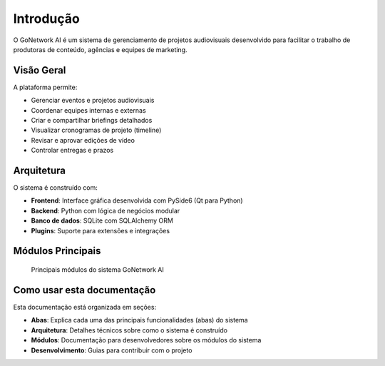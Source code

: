 Introdução
============

O GoNetwork AI é um sistema de gerenciamento de projetos audiovisuais desenvolvido para
facilitar o trabalho de produtoras de conteúdo, agências e equipes de marketing.

Visão Geral
-----------

A plataforma permite:

* Gerenciar eventos e projetos audiovisuais
* Coordenar equipes internas e externas
* Criar e compartilhar briefings detalhados
* Visualizar cronogramas de projeto (timeline)
* Revisar e aprovar edições de vídeo
* Controlar entregas e prazos

Arquitetura
-----------

O sistema é construído com:

* **Frontend**: Interface gráfica desenvolvida com PySide6 (Qt para Python)
* **Backend**: Python com lógica de negócios modular
* **Banco de dados**: SQLite com SQLAlchemy ORM
* **Plugins**: Suporte para extensões e integrações

Módulos Principais
-----------------

.. figure:: _static/images/modulos.png
   :alt: Diagrama de módulos principais
   :width: 600px

   Principais módulos do sistema GoNetwork AI

Como usar esta documentação
--------------------------

Esta documentação está organizada em seções:

* **Abas**: Explica cada uma das principais funcionalidades (abas) do sistema
* **Arquitetura**: Detalhes técnicos sobre como o sistema é construído
* **Módulos**: Documentação para desenvolvedores sobre os módulos do sistema
* **Desenvolvimento**: Guias para contribuir com o projeto
